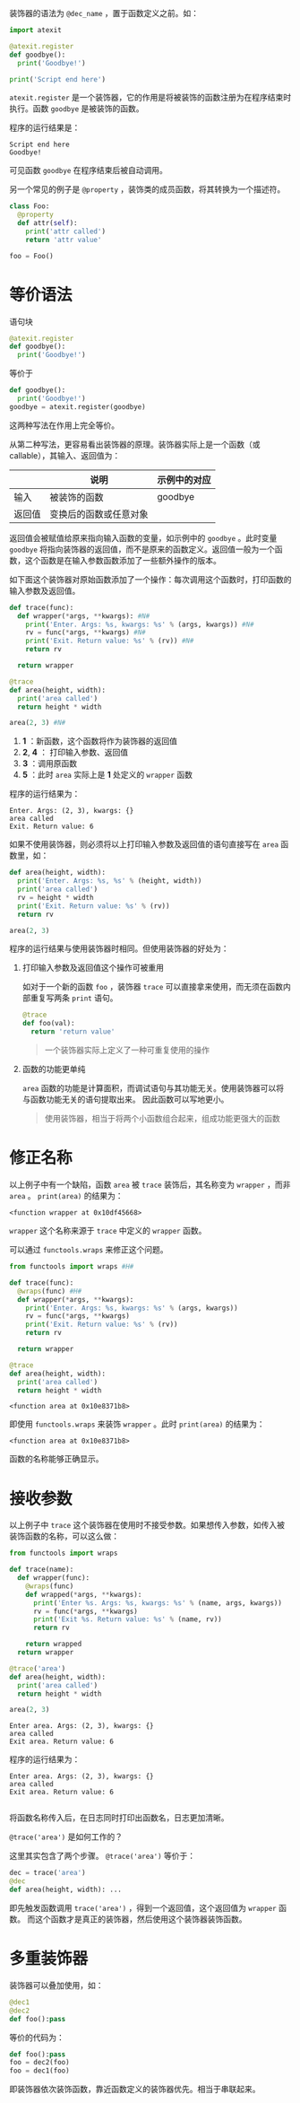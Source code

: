 #+BEGIN_COMMENT
.. title: Python 装饰器（Decorator）
.. slug: python-decorator
.. date: 2018-05-10 09:52:53 UTC+08:00
.. tags: python
.. category: 
.. link: 
.. description: 
.. type: text
#+END_COMMENT

装饰器的语法为 ~@dec_name~ ，置于函数定义之前。如：
#+begin_src python :results output 
import atexit

@atexit.register
def goodbye():
  print('Goodbye!')

print('Script end here')
#+end_src
 ~atexit.register~ 是一个装饰器，它的作用是将被装饰的函数注册为在程序结束时执行。函数 ~goodbye~ 是被装饰的函数。

程序的运行结果是：
#+BEGIN_SRC text
Script end here
Goodbye!
#+END_SRC
可见函数 ~goodbye~ 在程序结束后被自动调用。

另一个常见的例子是 ~@property~ ，装饰类的成员函数，将其转换为一个描述符。
#+begin_src python :results output
class Foo:
  @property
  def attr(self):
    print('attr called')
    return 'attr value'

foo = Foo()
#+end_src

* 等价语法
  语句块
  #+begin_src python :results output
  @atexit.register
  def goodbye():
    print('Goodbye!')
  #+end_src
  等价于
  #+begin_src python :results output
  def goodbye():
    print('Goodbye!')
  goodbye = atexit.register(goodbye)
  #+end_src
  这两种写法在作用上完全等价。
  
  从第二种写法，更容易看出装饰器的原理。装饰器实际上是一个函数（或callable），其输入、返回值为：
  
  |        | 说明                   | 示例中的对应 |
  |--------+------------------------+--------------|
  | 输入   | 被装饰的函数           | goodbye      |
  | 返回值 | 变换后的函数或任意对象 |              |

  返回值会被赋值给原来指向输入函数的变量，如示例中的 ~goodbye~ 。此时变量 ~goodbye~ 将指向装饰器的返回值，而不是原来的函数定义。返回值一般为一个函数，这个函数是在输入参数函数添加了一些额外操作的版本。

  如下面这个装饰器对原始函数添加了一个操作：每次调用这个函数时，打印函数的输入参数及返回值。
  #+begin_src python  :results output
  def trace(func):
    def wrapper(*args, **kwargs): #N#
      print('Enter. Args: %s, kwargs: %s' % (args, kwargs)) #N#
      rv = func(*args, **kwargs) #N#
      print('Exit. Return value: %s' % (rv)) #N#
      return rv

    return wrapper

  @trace
  def area(height, width):
    print('area called')
    return height * width

  area(2, 3) #N#
  #+end_src
  1. *1* ：新函数，这个函数将作为装饰器的返回值
  2. *2*, *4* ： 打印输入参数、返回值
  3. *3* ：调用原函数
  4. *5* ：此时 ~area~ 实际上是 *1* 处定义的 ~wrapper~ 函数


  程序的运行结果为：
  #+BEGIN_SRC text
  Enter. Args: (2, 3), kwargs: {}
  area called
  Exit. Return value: 6
  #+END_SRC
  如果不使用装饰器，则必须将以上打印输入参数及返回值的语句直接写在 ~area~ 函数里，如：
  #+begin_src python :results output
  def area(height, width):
    print('Enter. Args: %s, %s' % (height, width))
    print('area called')
    rv = height * width
    print('Exit. Return value: %s' % (rv))
    return rv

  area(2, 3)
  #+end_src

  程序的运行结果与使用装饰器时相同。但使用装饰器的好处为：
  1. 打印输入参数及返回值这个操作可被重用

     如对于一个新的函数 ~foo~ ，装饰器 ~trace~ 可以直接拿来使用，而无须在函数内部重复写两条 ~print~ 语句。
     #+begin_src python :results output
     @trace
     def foo(val):
       return 'return value'
     #+end_src
     
     #+BEGIN_QUOTE
     一个装饰器实际上定义了一种可重复使用的操作
     #+END_QUOTE
  2. 函数的功能更单纯
     
      ~area~ 函数的功能是计算面积，而调试语句与其功能无关。使用装饰器可以将与函数功能无关的语句提取出来。
     因此函数可以写地更小。

     #+BEGIN_QUOTE
     使用装饰器，相当于将两个小函数组合起来，组成功能更强大的函数
     #+END_QUOTE


* 修正名称
  以上例子中有一个缺陷，函数 ~area~ 被 ~trace~ 装饰后，其名称变为 ~wrapper~ ，而非 ~area~ 。 ~print(area)~ 的结果为：
  #+BEGIN_SRC text
  <function wrapper at 0x10df45668>
  #+END_SRC
   ~wrapper~ 这个名称来源于 ~trace~ 中定义的 ~wrapper~ 函数。

  可以通过 ~functools.wraps~ 来修正这个问题。
  #+begin_src python :results output
  from functools import wraps #H#

  def trace(func):
    @wraps(func) #H#
    def wrapper(*args, **kwargs):
      print('Enter. Args: %s, kwargs: %s' % (args, kwargs))
      rv = func(*args, **kwargs)
      print('Exit. Return value: %s' % (rv))
      return rv

    return wrapper

  @trace
  def area(height, width):
    print('area called')
    return height * width
  #+end_src

  #+RESULTS:
  : <function area at 0x10e8371b8>

  即使用 ~functools.wraps~ 来装饰 ~wrapper~ 。此时 ~print(area)~ 的结果为：
  #+BEGIN_SRC text
  <function area at 0x10e8371b8>
  #+END_SRC
  函数的名称能够正确显示。

* 接收参数
  以上例子中 ~trace~ 这个装饰器在使用时不接受参数。如果想传入参数，如传入被装饰函数的名称，可以这么做：
  #+begin_src python :results output
  from functools import wraps

  def trace(name):
    def wrapper(func):
      @wraps(func)
      def wrapped(*args, **kwargs):
        print('Enter %s. Args: %s, kwargs: %s' % (name, args, kwargs))
        rv = func(*args, **kwargs)
        print('Exit %s. Return value: %s' % (name, rv))
        return rv

      return wrapped
    return wrapper

  @trace('area')
  def area(height, width):
    print('area called')
    return height * width

  area(2, 3)
  #+end_src

  #+RESULTS:
  : Enter area. Args: (2, 3), kwargs: {}
  : area called
  : Exit area. Return value: 6

  程序的运行结果为：
  #+BEGIN_SRC text
  Enter area. Args: (2, 3), kwargs: {}
  area called
  Exit area. Return value: 6

  #+END_SRC
  将函数名称传入后，在日志同时打印出函数名，日志更加清晰。

  ~@trace('area')~ 是如何工作的？

  这里其实包含了两个步骤。 ~@trace('area')~ 等价于：
  #+begin_src python :results output
  dec = trace('area')
  @dec
  def area(height, width): ...
  #+end_src
  即先触发函数调用 ~trace('area')~ ，得到一个返回值，这个返回值为 ~wrapper~ 函数。
  而这个函数才是真正的装饰器，然后使用这个装饰器装饰函数。

* 多重装饰器
  装饰器可以叠加使用，如：
  #+begin_src python :results output
  @dec1
  @dec2
  def foo():pass
  #+end_src
  等价的代码为：
  #+begin_src python :results output
  def foo():pass
  foo = dec2(foo)
  foo = dec1(foo)
  #+end_src

  即装饰器依次装饰函数，靠近函数定义的装饰器优先。相当于串联起来。


